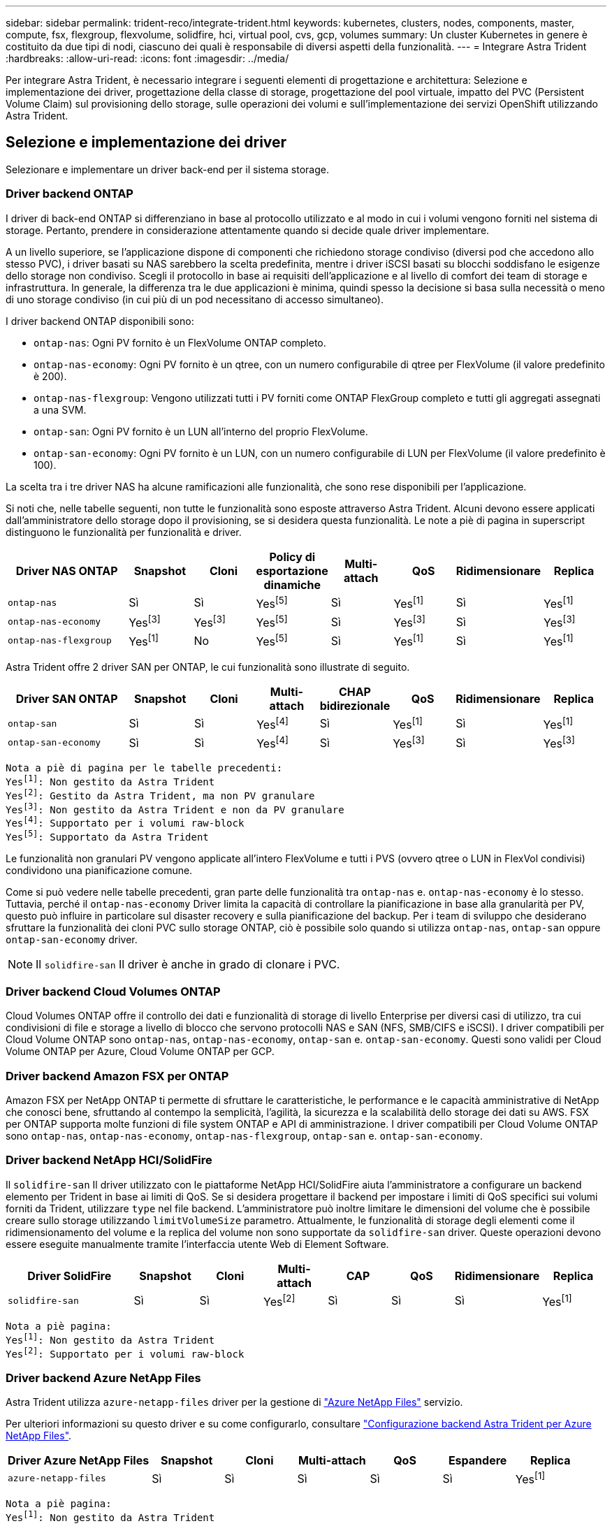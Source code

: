 ---
sidebar: sidebar 
permalink: trident-reco/integrate-trident.html 
keywords: kubernetes, clusters, nodes, components, master, compute, fsx, flexgroup, flexvolume, solidfire, hci, virtual pool, cvs, gcp, volumes 
summary: Un cluster Kubernetes in genere è costituito da due tipi di nodi, ciascuno dei quali è responsabile di diversi aspetti della funzionalità. 
---
= Integrare Astra Trident
:hardbreaks:
:allow-uri-read: 
:icons: font
:imagesdir: ../media/


[role="lead"]
Per integrare Astra Trident, è necessario integrare i seguenti elementi di progettazione e architettura: Selezione e implementazione dei driver, progettazione della classe di storage, progettazione del pool virtuale, impatto del PVC (Persistent Volume Claim) sul provisioning dello storage, sulle operazioni dei volumi e sull'implementazione dei servizi OpenShift utilizzando Astra Trident.



== Selezione e implementazione dei driver

Selezionare e implementare un driver back-end per il sistema storage.



=== Driver backend ONTAP

I driver di back-end ONTAP si differenziano in base al protocollo utilizzato e al modo in cui i volumi vengono forniti nel sistema di storage. Pertanto, prendere in considerazione attentamente quando si decide quale driver implementare.

A un livello superiore, se l'applicazione dispone di componenti che richiedono storage condiviso (diversi pod che accedono allo stesso PVC), i driver basati su NAS sarebbero la scelta predefinita, mentre i driver iSCSI basati su blocchi soddisfano le esigenze dello storage non condiviso. Scegli il protocollo in base ai requisiti dell'applicazione e al livello di comfort dei team di storage e infrastruttura. In generale, la differenza tra le due applicazioni è minima, quindi spesso la decisione si basa sulla necessità o meno di uno storage condiviso (in cui più di un pod necessitano di accesso simultaneo).

I driver backend ONTAP disponibili sono:

* `ontap-nas`: Ogni PV fornito è un FlexVolume ONTAP completo.
* `ontap-nas-economy`: Ogni PV fornito è un qtree, con un numero configurabile di qtree per FlexVolume (il valore predefinito è 200).
* `ontap-nas-flexgroup`: Vengono utilizzati tutti i PV forniti come ONTAP FlexGroup completo e tutti gli aggregati assegnati a una SVM.
* `ontap-san`: Ogni PV fornito è un LUN all'interno del proprio FlexVolume.
* `ontap-san-economy`: Ogni PV fornito è un LUN, con un numero configurabile di LUN per FlexVolume (il valore predefinito è 100).


La scelta tra i tre driver NAS ha alcune ramificazioni alle funzionalità, che sono rese disponibili per l'applicazione.

Si noti che, nelle tabelle seguenti, non tutte le funzionalità sono esposte attraverso Astra Trident. Alcuni devono essere applicati dall'amministratore dello storage dopo il provisioning, se si desidera questa funzionalità. Le note a piè di pagina in superscript distinguono le funzionalità per funzionalità e driver.

[cols="20,10,10,10,10,10,10,10"]
|===
| Driver NAS ONTAP | Snapshot | Cloni | Policy di esportazione dinamiche | Multi-attach | QoS | Ridimensionare | Replica 


| `ontap-nas` | Sì | Sì | Yesfootnote:5[] | Sì | Yesfootnote:1[] | Sì | Yesfootnote:1[] 


| `ontap-nas-economy` | Yesfootnote:3[] | Yesfootnote:3[] | Yesfootnote:5[] | Sì | Yesfootnote:3[] | Sì | Yesfootnote:3[] 


| `ontap-nas-flexgroup` | Yesfootnote:1[] | No | Yesfootnote:5[] | Sì | Yesfootnote:1[] | Sì | Yesfootnote:1[] 
|===
Astra Trident offre 2 driver SAN per ONTAP, le cui funzionalità sono illustrate di seguito.

[cols="20,10,10,10,10,10,10,10"]
|===
| Driver SAN ONTAP | Snapshot | Cloni | Multi-attach | CHAP bidirezionale | QoS | Ridimensionare | Replica 


| `ontap-san` | Sì | Sì | Yesfootnote:4[] | Sì | Yesfootnote:1[] | Sì | Yesfootnote:1[] 


| `ontap-san-economy` | Sì | Sì | Yesfootnote:4[] | Sì | Yesfootnote:3[] | Sì | Yesfootnote:3[] 
|===
[verse]
Nota a piè di pagina per le tabelle precedenti:
Yesfootnote:1[]: Non gestito da Astra Trident
Yesfootnote:2[]: Gestito da Astra Trident, ma non PV granulare
Yesfootnote:3[]: Non gestito da Astra Trident e non da PV granulare
Yesfootnote:4[]: Supportato per i volumi raw-block
Yesfootnote:5[]: Supportato da Astra Trident

Le funzionalità non granulari PV vengono applicate all'intero FlexVolume e tutti i PVS (ovvero qtree o LUN in FlexVol condivisi) condividono una pianificazione comune.

Come si può vedere nelle tabelle precedenti, gran parte delle funzionalità tra `ontap-nas` e. `ontap-nas-economy` è lo stesso. Tuttavia, perché il `ontap-nas-economy` Driver limita la capacità di controllare la pianificazione in base alla granularità per PV, questo può influire in particolare sul disaster recovery e sulla pianificazione del backup. Per i team di sviluppo che desiderano sfruttare la funzionalità dei cloni PVC sullo storage ONTAP, ciò è possibile solo quando si utilizza `ontap-nas`, `ontap-san` oppure `ontap-san-economy` driver.


NOTE: Il `solidfire-san` Il driver è anche in grado di clonare i PVC.



=== Driver backend Cloud Volumes ONTAP

Cloud Volumes ONTAP offre il controllo dei dati e funzionalità di storage di livello Enterprise per diversi casi di utilizzo, tra cui condivisioni di file e storage a livello di blocco che servono protocolli NAS e SAN (NFS, SMB/CIFS e iSCSI). I driver compatibili per Cloud Volume ONTAP sono `ontap-nas`, `ontap-nas-economy`, `ontap-san` e. `ontap-san-economy`. Questi sono validi per Cloud Volume ONTAP per Azure, Cloud Volume ONTAP per GCP.



=== Driver backend Amazon FSX per ONTAP

Amazon FSX per NetApp ONTAP ti permette di sfruttare le caratteristiche, le performance e le capacità amministrative di NetApp che conosci bene, sfruttando al contempo la semplicità, l'agilità, la sicurezza e la scalabilità dello storage dei dati su AWS. FSX per ONTAP supporta molte funzioni di file system ONTAP e API di amministrazione. I driver compatibili per Cloud Volume ONTAP sono `ontap-nas`, `ontap-nas-economy`, `ontap-nas-flexgroup`, `ontap-san` e. `ontap-san-economy`.



=== Driver backend NetApp HCI/SolidFire

Il `solidfire-san` Il driver utilizzato con le piattaforme NetApp HCI/SolidFire aiuta l'amministratore a configurare un backend elemento per Trident in base ai limiti di QoS. Se si desidera progettare il backend per impostare i limiti di QoS specifici sui volumi forniti da Trident, utilizzare `type` nel file backend. L'amministratore può inoltre limitare le dimensioni del volume che è possibile creare sullo storage utilizzando `limitVolumeSize` parametro. Attualmente, le funzionalità di storage degli elementi come il ridimensionamento del volume e la replica del volume non sono supportate da `solidfire-san` driver. Queste operazioni devono essere eseguite manualmente tramite l'interfaccia utente Web di Element Software.

[cols="20,10,10,10,10,10,10,10"]
|===
| Driver SolidFire | Snapshot | Cloni | Multi-attach | CAP | QoS | Ridimensionare | Replica 


| `solidfire-san` | Sì | Sì | Yesfootnote:2[] | Sì | Sì | Sì | Yesfootnote:1[] 
|===
[verse]
Nota a piè pagina:
Yesfootnote:1[]: Non gestito da Astra Trident
Yesfootnote:2[]: Supportato per i volumi raw-block



=== Driver backend Azure NetApp Files

Astra Trident utilizza `azure-netapp-files` driver per la gestione di link:https://azure.microsoft.com/en-us/services/netapp/["Azure NetApp Files"^] servizio.

Per ulteriori informazioni su questo driver e su come configurarlo, consultare link:https://docs.netapp.com/us-en/trident/trident-use/anf.html["Configurazione backend Astra Trident per Azure NetApp Files"^].

[cols="20,10,10,10,10,10,10"]
|===
| Driver Azure NetApp Files | Snapshot | Cloni | Multi-attach | QoS | Espandere | Replica 


| `azure-netapp-files` | Sì | Sì | Sì | Sì | Sì | Yesfootnote:1[] 
|===
[verse]
Nota a piè pagina:
Yesfootnote:1[]: Non gestito da Astra Trident



=== Driver backend Cloud Volumes Service su Google Cloud

Astra Trident utilizza `gcp-cvs` Driver per il collegamento a Cloud Volumes Service su Google Cloud.

Il `gcp-cvs` Il driver utilizza pool virtuali per astrarre il backend e consentire ad Astra Trident di determinare il posizionamento del volume. L'amministratore definisce i pool virtuali in `backend.json` file. Le classi di storage utilizzano selettori per identificare i pool virtuali in base all'etichetta.

* Se i pool virtuali sono definiti nel backend, Astra Trident tenterà di creare un volume nei pool di storage di Google Cloud a cui tali pool virtuali sono limitati.
* Se i pool virtuali non sono definiti nel backend, Astra Trident selezionerà un pool di storage Google Cloud dai pool di storage disponibili nella regione.


Per configurare il backend di Google Cloud su Astra Trident, è necessario specificare `projectNumber`, `apiRegion`, e. `apiKey` nel file backend. Il numero del progetto si trova nella console di Google Cloud. La chiave API viene presa dal file della chiave privata dell'account di servizio creato durante la configurazione dell'accesso API per Cloud Volumes Service su Google Cloud.

Per informazioni sui tipi di servizio e sui livelli di servizio di Cloud Volumes Service in Google Cloud, fare riferimento a. link:../trident-use/gcp.html["Scopri di più sul supporto di Astra Trident per CVS per GCP"].

[cols="20,10,10,10,10,10,10"]
|===
| Driver Cloud Volumes Service per Google Cloud | Snapshot | Cloni | Multi-attach | QoS | Espandere | Replica 


| `gcp-cvs` | Sì | Sì | Sì | Sì | Sì | Disponibile solo sul tipo di servizio CVS-Performance. 
|===
[NOTE]
====
.Note sulla replica
* La replica non è gestita da Astra Trident.
* Il clone verrà creato nello stesso pool di storage del volume di origine.


====


== Design di classe storage

È necessario configurare e applicare singole classi di storage per creare un oggetto Kubernetes Storage Class. In questa sezione viene descritto come progettare una classe di storage per l'applicazione.



=== Utilizzo specifico del back-end

Il filtraggio può essere utilizzato all'interno di un oggetto specifico della classe di storage per determinare quale pool o insieme di pool di storage utilizzare con tale classe di storage specifica. Nella classe di storage è possibile impostare tre set di filtri: `storagePools`, `additionalStoragePools`, e/o. `excludeStoragePools`.

Il `storagePools` parametro consente di limitare lo storage al set di pool che corrispondono a qualsiasi attributo specificato. Il `additionalStoragePools` Il parametro viene utilizzato per estendere il set di pool che Astra Trident utilizzerà per il provisioning insieme al set di pool selezionato dagli attributi e. `storagePools` parametri. È possibile utilizzare i parametri singolarmente o entrambi insieme per assicurarsi che sia selezionato il set appropriato di pool di storage.

Il `excludeStoragePools` il parametro viene utilizzato per escludere in modo specifico il set di pool elencato che corrispondono agli attributi.



=== Emulare le policy di QoS

Se si desidera progettare classi di storage per emulare le policy di qualità del servizio, creare una classe di storage con `media` attributo come `hdd` oppure `ssd`. Basato su `media` Attributo menzionato nella classe di storage, Trident selezionerà il backend appropriato che serve `hdd` oppure `ssd` aggregato in modo da corrispondere all'attributo di supporto e indirizzare il provisioning dei volumi sull'aggregato specifico. Pertanto, possiamo creare una classe di storage PREMIUM che avrebbe `media` attributo impostato come `ssd` Che potrebbero essere classificati come policy DI qualità del servizio PREMIUM. È possibile creare un altro STANDARD di classe storage con l'attributo media impostato come `hdd' che potrebbe essere classificato come policy standard di QoS. Potremmo anche utilizzare l'attributo ``IOPS'' nella classe di storage per reindirizzare il provisioning a un'appliance Element che può essere definita come policy QoS.



=== Utilizzare il back-end in base a funzionalità specifiche

Le classi di storage possono essere progettate per indirizzare il provisioning dei volumi su un backend specifico in cui sono abilitate funzionalità come thin provisioning e thick provisioning, snapshot, cloni e crittografia. Per specificare lo storage da utilizzare, creare classi di storage che specifichino il backend appropriato con la funzionalità richiesta attivata.



=== Pool virtuali

Sono disponibili pool virtuali per tutti i backend Astra Trident. È possibile definire i pool virtuali per qualsiasi backend, utilizzando qualsiasi driver fornito da Astra Trident.

I pool virtuali consentono a un amministratore di creare un livello di astrazione sui backend a cui si può fare riferimento attraverso le classi di storage, per una maggiore flessibilità e un posizionamento efficiente dei volumi sui backend. È possibile definire backend diversi con la stessa classe di servizio. Inoltre, è possibile creare più pool di storage sullo stesso backend, ma con caratteristiche diverse. Quando una classe di storage viene configurata con un selettore con le etichette specifiche, Astra Trident sceglie un backend che corrisponde a tutte le etichette del selettore per posizionare il volume. Se le etichette del selettore Storage Class corrispondono a più pool di storage, Astra Trident sceglierà una di queste da cui eseguire il provisioning del volume.



== Progettazione di un pool virtuale

Durante la creazione di un backend, in genere è possibile specificare un set di parametri. Per l'amministratore non era possibile creare un altro backend con le stesse credenziali di storage e con un set di parametri diverso. Con l'introduzione dei pool virtuali, questo problema è stato risolto. Virtual Pools è un'astrazione di livello introdotta tra il backend e Kubernetes Storage Class, in modo che l'amministratore possa definire i parametri insieme alle etichette a cui si può fare riferimento attraverso le classi di storage di Kubernetes come un selettore, in modo indipendente dal backend. È possibile definire i pool virtuali per tutti i backend NetApp supportati con Astra Trident. L'elenco include SolidFire/NetApp HCI, ONTAP, Cloud Volumes Service su GCP e Azure NetApp Files.


NOTE: Quando si definiscono i pool virtuali, si consiglia di non tentare di riorganizzare l'ordine dei pool virtuali esistenti in una definizione di backend. Si consiglia inoltre di non modificare/modificare gli attributi di un pool virtuale esistente e di non definire un nuovo pool virtuale.



=== Emulazione di diversi livelli di servizio/QoS

È possibile progettare pool virtuali per l'emulazione delle classi di servizio. Utilizzando l'implementazione del pool virtuale per il servizio volume cloud per Azure NetApp Files, esaminiamo come possiamo configurare diverse classi di servizio. Configurare il backend Azure NetApp Files con più etichette, che rappresentano diversi livelli di prestazioni. Impostare `servicelevel` aspect al livello di performance appropriato e aggiungere altri aspetti richiesti sotto ogni etichetta. Creare ora diverse classi di storage Kubernetes che si mappano a diversi pool virtuali. Utilizzando il `parameters.selector` Ciascun StorageClass richiama i pool virtuali che possono essere utilizzati per ospitare un volume.



=== Assegnazione di un insieme specifico di aspetti

È possibile progettare più pool virtuali con un set specifico di aspetti da un singolo backend di storage. A tale scopo, configurare il backend con più etichette e impostare gli aspetti richiesti sotto ciascuna etichetta. Ora è possibile creare diverse classi di storage Kubernetes utilizzando `parameters.selector` campo che viene mappato a diversi pool virtuali. I volumi con cui viene eseguito il provisioning sul back-end avranno gli aspetti definiti nel pool virtuale scelto.



=== Caratteristiche del PVC che influiscono sul provisioning dello storage

Alcuni parametri oltre la classe di storage richiesta possono influire sul processo decisionale di provisioning di Astra Trident durante la creazione di un PVC.



=== Modalità di accesso

Quando si richiede lo storage tramite PVC, uno dei campi obbligatori è la modalità di accesso. La modalità desiderata può influire sul backend selezionato per ospitare la richiesta di storage.

Astra Trident tenterà di associare il protocollo di storage utilizzato al metodo di accesso specificato in base alla matrice seguente. Ciò è indipendente dalla piattaforma di storage sottostante.

[cols="20,30,30,30"]
|===
|  | ReadWriteOnce | ReadOnlyMany | ReadWriteMany 


| ISCSI | Sì | Sì | Sì (blocco raw) 


| NFS | Sì | Sì | Sì 
|===
Una richiesta di ReadWriteMany PVC inviata a un'implementazione Trident senza un backend NFS configurato non comporterà il provisioning di alcun volume. Per questo motivo, il richiedente deve utilizzare la modalità di accesso appropriata per la propria applicazione.



== Operazioni di volume



=== Modificare i volumi persistenti

I volumi persistenti sono, con due eccezioni, oggetti immutabili in Kubernetes. Una volta creata, la policy di recupero e le dimensioni possono essere modificate. Tuttavia, ciò non impedisce che alcuni aspetti del volume vengano modificati al di fuori di Kubernetes. Ciò può essere utile per personalizzare il volume per applicazioni specifiche, per garantire che la capacità non venga accidentalmente consumata o semplicemente per spostare il volume in un controller di storage diverso per qualsiasi motivo.


NOTE: Attualmente, i provisioning in-tree di Kubernetes non supportano le operazioni di ridimensionamento dei volumi per NFS o iSCSI PVS. Astra Trident supporta l'espansione dei volumi NFS e iSCSI.

I dettagli di connessione del PV non possono essere modificati dopo la creazione.



=== Creazione di snapshot di volumi on-demand

Astra Trident supporta la creazione on-demand di snapshot di volumi e la creazione di PVC da snapshot utilizzando il framework CSI. Gli snapshot offrono un metodo pratico per mantenere copie point-in-time dei dati e hanno un ciclo di vita indipendente dal PV di origine in Kubernetes. Queste snapshot possono essere utilizzate per clonare i PVC.



=== Creare volumi da snapshot

Astra Trident supporta anche la creazione di PersistentVolumes da snapshot di volumi. A tale scopo, è sufficiente creare un PersistentVolumeClaim e citare il `datasource` come snapshot richiesto da cui è necessario creare il volume. Astra Trident gestirà questo PVC creando un volume con i dati presenti nello snapshot. Con questa funzionalità, è possibile duplicare i dati tra regioni, creare ambienti di test, sostituire un volume di produzione danneggiato o corrotto nella sua interezza o recuperare file e directory specifici e trasferirli in un altro volume collegato.



=== Spostare i volumi nel cluster

Gli amministratori dello storage hanno la possibilità di spostare i volumi tra aggregati e controller nel cluster ONTAP senza interruzioni per il consumatore di storage. Questa operazione non influisce su Astra Trident o sul cluster Kubernetes, purché l'aggregato di destinazione sia un aggregato a cui ha accesso la SVM utilizzata da Astra Trident. Cosa importante, se l'aggregato è stato aggiunto di recente alla SVM, il backend dovrà essere aggiornato aggiungendolo nuovamente ad Astra Trident. In questo modo Astra Trident reinventarierà la SVM in modo che il nuovo aggregato venga riconosciuto.

Tuttavia, Astra Trident non supporta automaticamente lo spostamento dei volumi tra backend. Ciò include le SVM nello stesso cluster, tra cluster o su una piattaforma storage diversa (anche se il sistema storage è collegato ad Astra Trident).

Se un volume viene copiato in un'altra posizione, la funzione di importazione del volume può essere utilizzata per importare i volumi correnti in Astra Trident.



=== Espandere i volumi

Astra Trident supporta il ridimensionamento di NFS e iSCSI PVS. Ciò consente agli utenti di ridimensionare i propri volumi direttamente attraverso il livello Kubernetes. L'espansione dei volumi è possibile per tutte le principali piattaforme di storage NetApp, inclusi i backend ONTAP, SolidFire/NetApp HCI e Cloud Volumes Service. Per consentire la possibile espansione in un secondo momento, impostare `allowVolumeExpansion` a. `true` Nel StorageClass associato al volume. Ogni volta che è necessario ridimensionare il volume persistente, modificare `spec.resources.requests.storage` Annotazione nella richiesta di rimborso del volume persistente sulla dimensione del volume richiesta. Trident si occuperà automaticamente del ridimensionamento del volume sul cluster di storage.



=== Importare un volume esistente in Kubernetes

L'importazione dei volumi consente di importare un volume di storage esistente in un ambiente Kubernetes. Questa funzione è attualmente supportata da `ontap-nas`, `ontap-nas-flexgroup`, `solidfire-san`, `azure-netapp-files`, e. `gcp-cvs` driver. Questa funzionalità è utile quando si esegue il porting di un'applicazione esistente in Kubernetes o durante scenari di disaster recovery.

Quando si utilizza ONTAP e. `solidfire-san` driver, utilizzare il comando `tridentctl import volume <backend-name> <volume-name> -f /path/pvc.yaml` Per importare un volume esistente in Kubernetes da gestire da Astra Trident. Il file PVC YAML o JSON utilizzato nel comando del volume di importazione punta a una classe di storage che identifica Astra Trident come provider. Quando si utilizza un backend NetApp HCI/SolidFire, assicurarsi che i nomi dei volumi siano univoci. Se i nomi dei volumi sono duplicati, clonare il volume con un nome univoco in modo che la funzione di importazione dei volumi possa distinguerli.

Se il `azure-netapp-files` oppure `gcp-cvs` driver, utilizzare il comando `tridentctl import volume <backend-name> <volume path> -f /path/pvc.yaml` Importare il volume in Kubernetes da gestire da Astra Trident. In questo modo si garantisce un riferimento di volume univoco.

Quando viene eseguito il comando precedente, Astra Trident troverà il volume sul backend e ne leggerà le dimensioni. Aggiungerà automaticamente (e sovrascriverà se necessario) le dimensioni del volume del PVC configurato. Astra Trident crea quindi il nuovo PV e Kubernetes lega il PVC al PV.

Se un container fosse stato implementato in modo da richiedere lo specifico PVC importato, rimarrebbe in sospeso fino a quando la coppia PVC/PV non sarà legata tramite il processo di importazione del volume. Una volta rilegata la coppia PVC/PV, il container dovrebbe salire, a condizione che non vi siano altri problemi.



== Implementare i servizi OpenShift

I servizi cluster OpenShift a valore aggiunto offrono funzionalità importanti agli amministratori dei cluster e alle applicazioni ospitate. Lo storage utilizzato da questi servizi può essere fornito utilizzando le risorse locali del nodo, tuttavia, questo spesso limita la capacità, le performance, la ripristinabilità e la sostenibilità del servizio. Sfruttando un array di storage Enterprise per fornire la capacità a questi servizi è possibile migliorare drasticamente il servizio, tuttavia, come per tutte le applicazioni, OpenShift e gli amministratori dello storage dovrebbero collaborare strettamente per determinare le opzioni migliori per ciascuno di essi. La documentazione di Red Hat deve essere sfruttata in maniera significativa per determinare i requisiti e garantire che le esigenze di dimensionamento e performance siano soddisfatte.



=== Servizio di registro

La distribuzione e la gestione dello storage per il registro sono state documentate su link:https://netapp.io/["netapp.io"^] in link:https://netapp.io/2017/08/24/deploying-the-openshift-registry-using-netapp-storage/["blog"^].



=== Servizio di registrazione

Come gli altri servizi OpenShift, il servizio di logging viene implementato utilizzando Ansible con parametri di configurazione forniti dal file di inventario, ovvero host, forniti al playbook. Sono previsti due metodi di installazione: Distribuzione della registrazione durante l'installazione iniziale di OpenShift e distribuzione della registrazione dopo l'installazione di OpenShift
installato.


CAUTION: A partire dalla versione 3.9 di Red Hat OpenShift, la documentazione ufficiale consiglia NFS per il servizio di logging a causa di problemi legati alla corruzione dei dati. Questo si basa sui test Red Hat dei loro prodotti. Il server ONTAP NFS non presenta questi problemi e può facilmente ripristinare una distribuzione di registrazione. In definitiva, la scelta del protocollo per il servizio di logging dipende da voi, sappiate che entrambi funzioneranno benissimo quando si utilizzano le piattaforme NetApp e che non vi è alcun motivo per evitare NFS se questa è la vostra preferenza.

Se si sceglie di utilizzare NFS con il servizio di registrazione, è necessario impostare la variabile Ansible `openshift_enable_unsupported_configurations` a. `true` per impedire il malfunzionamento del programma di installazione.



==== Inizia subito

Il servizio di logging può, facoltativamente, essere implementato per entrambe le applicazioni e per le operazioni principali del cluster OpenShift stesso. Se si sceglie di implementare la registrazione delle operazioni, specificando la variabile `openshift_logging_use_ops` come `true`, verranno create due istanze del servizio. Le variabili che controllano l'istanza di logging per le operazioni contengono "Ops" al loro interno, mentre l'istanza per le applicazioni non lo fa.

La configurazione delle variabili Ansible in base al metodo di implementazione è importante per garantire che venga utilizzato lo storage corretto da parte dei servizi sottostanti. Esaminiamo le opzioni per ciascun metodo di distribuzione.


NOTE: Le tabelle seguenti contengono solo le variabili rilevanti per la configurazione dello storage in relazione al servizio di registrazione. Altre opzioni sono disponibili in link:https://docs.openshift.com/container-platform/3.11/install_config/aggregate_logging.html["Documentazione di registrazione di RedHat OpenShift"^] che devono essere esaminate, configurate e utilizzate in base all'implementazione.

Le variabili riportate nella tabella seguente determineranno la creazione di un PV e di un PVC per il servizio di registrazione utilizzando i dettagli forniti. Questo metodo è notevolmente meno flessibile rispetto all'utilizzo del playbook di installazione dei componenti dopo l'installazione di OpenShift, tuttavia, se si dispone di volumi esistenti, si tratta di un'opzione.

[cols="40,40"]
|===
| Variabile | Dettagli 


| `openshift_logging_storage_kind` | Impostare su `nfs` Per fare in modo che il programma di installazione crei un NFS PV per il servizio di registrazione. 


| `openshift_logging_storage_host` | Il nome host o l'indirizzo IP dell'host NFS. Questa opzione deve essere impostata sul LIF dei dati per la macchina virtuale. 


| `openshift_logging_storage_nfs_directory` | Il percorso di montaggio per l'esportazione NFS. Ad esempio, se il volume è giuntato come `/openshift_logging`, utilizzare tale percorso per questa variabile. 


| `openshift_logging_storage_volume_name` | Il nome, ad esempio `pv_ose_logs`, Del PV da creare. 


| `openshift_logging_storage_volume_size` | Le dimensioni dell'esportazione NFS, ad esempio `100Gi`. 
|===
Se il cluster OpenShift è già in esecuzione e quindi Trident è stato implementato e configurato, l'installatore può utilizzare il provisioning dinamico per creare i volumi. È necessario configurare le seguenti variabili.

[cols="40,40"]
|===
| Variabile | Dettagli 


| `openshift_logging_es_pvc_dynamic` | Impostare su true per utilizzare volumi con provisioning dinamico. 


| `openshift_logging_es_pvc_storage_class_name` | Il nome della classe di storage che verrà utilizzata nel PVC. 


| `openshift_logging_es_pvc_size` | La dimensione del volume richiesto nel PVC. 


| `openshift_logging_es_pvc_prefix` | Prefisso dei PVC utilizzati dal servizio di registrazione. 


| `openshift_logging_es_ops_pvc_dynamic` | Impostare su `true` per utilizzare volumi con provisioning dinamico per l'istanza di logging ops. 


| `openshift_logging_es_ops_pvc_storage_class_name` | Il nome della classe di storage per l'istanza di logging di Ops. 


| `openshift_logging_es_ops_pvc_size` | La dimensione della richiesta di volume per l'istanza Ops. 


| `openshift_logging_es_ops_pvc_prefix` | Un prefisso per i PVC di istanza di Ops. 
|===


==== Implementare lo stack di logging

Se si sta implementando la registrazione come parte del processo di installazione iniziale di OpenShift, è sufficiente seguire il processo di distribuzione standard. Ansible configurerà e implementerà i servizi e gli oggetti OpenShift necessari in modo che il servizio sia disponibile non appena Ansible sarà completato.

Tuttavia, se si esegue l'implementazione dopo l'installazione iniziale, Ansible dovrà utilizzare il playbook dei componenti. Questo processo potrebbe cambiare leggermente con diverse versioni di OpenShift, quindi assicurati di leggere e seguire link:https://docs.openshift.com/container-platform/3.11/welcome/index.html["Documentazione di RedHat OpenShift Container Platform 3.11"^] per la versione in uso.



== Servizio di metriche

Il servizio Metrics fornisce all'amministratore informazioni preziose sullo stato, l'utilizzo delle risorse e la disponibilità del cluster OpenShift. È inoltre necessario per la funzionalità di scalabilità automatica di Pod e molte organizzazioni utilizzano i dati del servizio di metriche per le proprie applicazioni di riaccredito e/o visualizzazione.

Come nel caso del servizio di registrazione e di OpenShift nel suo complesso, Ansible viene utilizzato per implementare il servizio di metriche. Inoltre, come il servizio di logging, il servizio di metriche può essere implementato durante una configurazione iniziale del cluster o dopo il suo funzionamento utilizzando il metodo di installazione dei componenti. Le seguenti tabelle contengono le variabili importanti per la configurazione dello storage persistente per il servizio di metriche.


NOTE: Le tabelle seguenti contengono solo le variabili rilevanti per la configurazione dello storage in relazione al servizio di metriche. La documentazione contiene molte altre opzioni che devono essere esaminate, configurate e utilizzate in base all'implementazione.

[cols="40,40"]
|===
| Variabile | Dettagli 


| `openshift_metrics_storage_kind` | Impostare su `nfs` Per fare in modo che il programma di installazione crei un NFS PV per il servizio di registrazione. 


| `openshift_metrics_storage_host` | Il nome host o l'indirizzo IP dell'host NFS. Questa opzione deve essere impostata sul valore LIF dei dati per SVM. 


| `openshift_metrics_storage_nfs_directory` | Il percorso di montaggio per l'esportazione NFS. Ad esempio, se il volume è giuntato come `/openshift_metrics`, utilizzare tale percorso per questa variabile. 


| `openshift_metrics_storage_volume_name` | Il nome,
ad esempio `pv_ose_metrics`, Del PV da creare. 


| `openshift_metrics_storage_volume_size` | Le dimensioni dell'esportazione NFS, ad esempio `100Gi`. 
|===
Se il cluster OpenShift è già in esecuzione e quindi Trident è stato implementato e configurato, l'installatore può utilizzare il provisioning dinamico per creare i volumi. È necessario configurare le seguenti variabili.

[cols="40,40"]
|===
| Variabile | Dettagli 


| `openshift_metrics_cassandra_pvc_prefix` | Prefisso da utilizzare per i PVC di metriche. 


| `openshift_metrics_cassandra_pvc_size` | Le dimensioni dei volumi da richiedere. 


| `openshift_metrics_cassandra_storage_type` | Il tipo di storage da utilizzare per le metriche, deve essere impostato su dinamico per Ansible per creare PVC con la classe di storage appropriata. 


| `openshift_metrics_cassanda_pvc_storage_class_name` | Il nome della classe di storage da utilizzare. 
|===


=== Implementare il servizio di metriche

Con le variabili Ansible appropriate definite nel file di host/inventario, implementare il servizio utilizzando Ansible. Se si esegue l'implementazione al momento dell'installazione di OpenShift, il PV verrà creato e utilizzato automaticamente. Se stai eseguendo l'implementazione utilizzando i playbook dei componenti, dopo l'installazione di OpenShift, Ansible creerà tutti i PVC necessari e, dopo che Astra Trident ha eseguito il provisioning dello storage per loro, implementerà il servizio.

Le variabili di cui sopra e il processo di implementazione possono cambiare con ogni versione di OpenShift. Verifica e segui link:https://docs.openshift.com/container-platform/3.11/install_config/cluster_metrics.html["Guida all'implementazione di OpenShift di RedHat"^] per la versione in uso, in modo che sia configurata per l'ambiente in uso.
